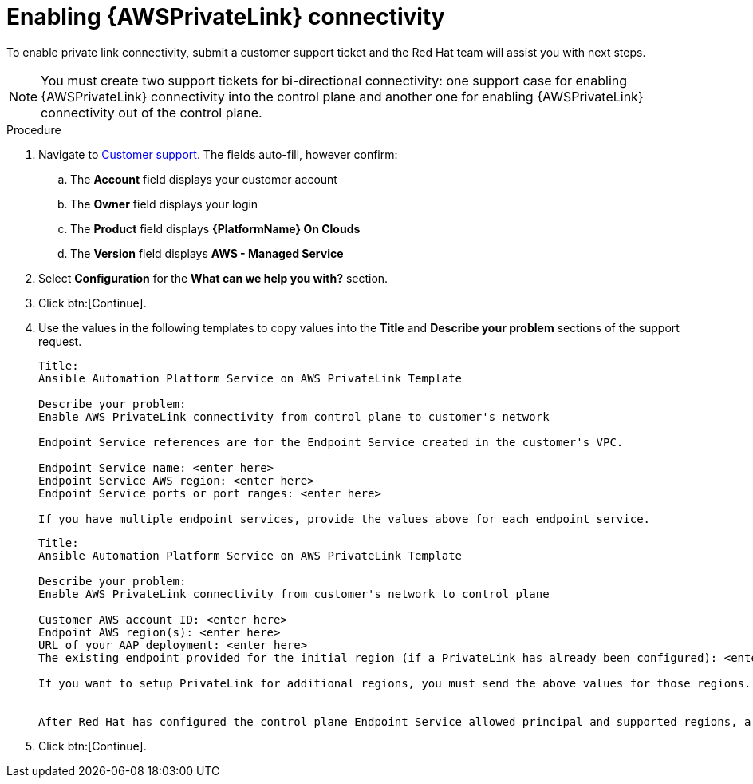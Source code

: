 [id="proc-saas-enabling-aws-privatelink"]

= Enabling {AWSPrivateLink} connectivity

To enable private link connectivity, submit a customer support ticket and the Red{nbsp}Hat team will assist you with next steps. 

[NOTE]
====
You must create two support tickets for bi-directional connectivity: one support case for enabling {AWSPrivateLink} connectivity into the control plane and another one for enabling {AWSPrivateLink} connectivity out of the control plane. 
====

.Procedure 

. Navigate to link:https://access.redhat.com/support/cases/#/case/new/get-support?caseCreate=true&product=Red%20Hat%20Ansible%20Automation%20Platform%20On%20Clouds&version=AWS%20-%20Managed%20Service&seSessionId=db3c1163-09b0-4076-b27f-0ce89eb2b9e7[Customer support]. 
The fields auto-fill, however confirm: 
.. The *Account* field displays your customer account
.. The *Owner* field displays your login
.. The *Product* field displays *{PlatformName} On Clouds*
.. The *Version* field displays *AWS - Managed Service*
. Select *Configuration* for the *What can we help you with?* section.
. Click btn:[Continue].
. Use the values in the following templates to copy values into the *Title* and *Describe your problem* sections of the support request.
+
----
Title:
Ansible Automation Platform Service on AWS PrivateLink Template

Describe your problem: 
Enable AWS PrivateLink connectivity from control plane to customer's network

Endpoint Service references are for the Endpoint Service created in the customer's VPC.

Endpoint Service name: <enter here>
Endpoint Service AWS region: <enter here>
Endpoint Service ports or port ranges: <enter here>

If you have multiple endpoint services, provide the values above for each endpoint service.

----
+
----
Title:
Ansible Automation Platform Service on AWS PrivateLink Template

Describe your problem: 
Enable AWS PrivateLink connectivity from customer's network to control plane

Customer AWS account ID: <enter here>
Endpoint AWS region(s): <enter here>
URL of your AAP deployment: <enter here>
The existing endpoint provided for the initial region (if a PrivateLink has already been configured): <enter here>

If you want to setup PrivateLink for additional regions, you must send the above values for those regions.


After Red Hat has configured the control plane Endpoint Service allowed principal and supported regions, a response will be added to your support ticket to create your Endpoint and share the Endpoint Service name, which you can find at https://console.redhat.com/ansible/service.

----
+
. Click btn:[Continue].


